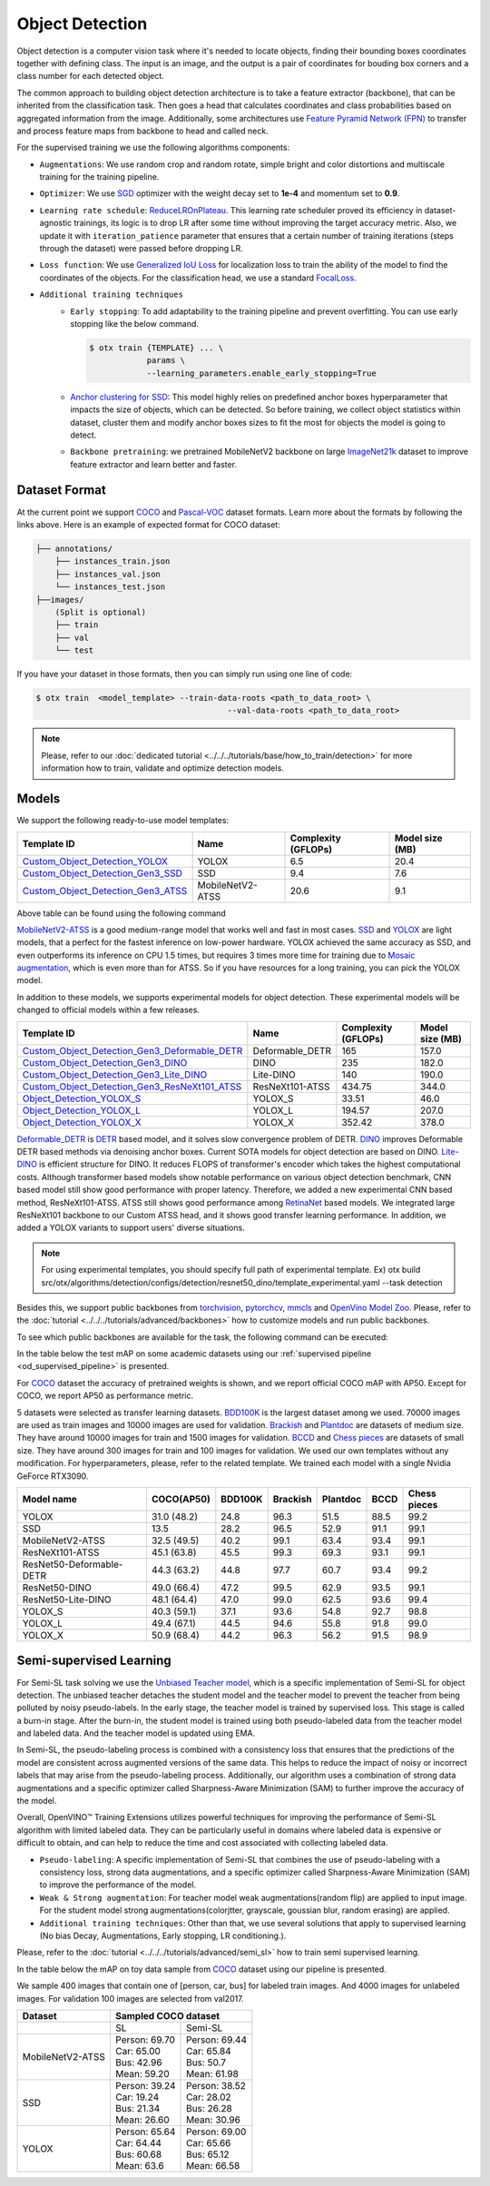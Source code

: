 Object Detection
================

Object detection is a computer vision task where it's needed to locate objects, finding their bounding boxes coordinates together with defining class.
The input is an image, and the output is a pair of coordinates for bouding box corners and a class number for each detected object.

The common approach to building object detection architecture is to take a feature extractor (backbone), that can be inherited from the classification task.
Then goes a head that calculates coordinates and class probabilities based on aggregated information from the image.
Additionally, some architectures use `Feature Pyramid Network (FPN) <https://arxiv.org/abs/1612.03144>`_ to transfer and process feature maps from backbone to head and called neck.

For the supervised training we use the following algorithms components:

.. _od_supervised_pipeline:

- ``Augmentations``: We use random crop and random rotate, simple bright and color distortions and multiscale training for the training pipeline.

- ``Optimizer``: We use `SGD <https://en.wikipedia.org/wiki/Stochastic_gradient_descent>`_ optimizer with the weight decay set to **1e-4** and momentum set to **0.9**.

- ``Learning rate schedule``: `ReduceLROnPlateau <https://pytorch.org/docs/stable/generated/torch.optim.lr_scheduler.ReduceLROnPlateau.html>`_. This learning rate scheduler proved its efficiency in dataset-agnostic trainings, its logic is to drop LR after some time without improving the target accuracy metric. Also, we update it with ``iteration_patience`` parameter that ensures that a certain number of training iterations (steps through the dataset) were passed before dropping LR.

- ``Loss function``: We use `Generalized IoU Loss <https://giou.stanford.edu/>`_  for localization loss to train the ability of the model to find the coordinates of the objects. For the classification head, we use a standard `FocalLoss <https://arxiv.org/abs/1708.02002>`_.

- ``Additional training techniques``
    - ``Early stopping``: To add adaptability to the training pipeline and prevent overfitting. You can use early stopping like the below command.

      .. code-block::

        $ otx train {TEMPLATE} ... \
                    params \
                    --learning_parameters.enable_early_stopping=True

    - `Anchor clustering for SSD <https://arxiv.org/abs/2211.17170>`_: This model highly relies on predefined anchor boxes hyperparameter that impacts the size of objects, which can be detected. So before training, we collect object statistics within dataset, cluster them and modify anchor boxes sizes to fit the most for objects the model is going to detect.

    - ``Backbone pretraining``: we pretrained MobileNetV2 backbone on large `ImageNet21k <https://github.com/Alibaba-MIIL/ImageNet21K>`_ dataset to improve feature extractor and learn better and faster.


**************
Dataset Format
**************

At the current point we support `COCO <https://cocodataset.org/#format-data>`_ and
`Pascal-VOC <https://openvinotoolkit.github.io/datumaro/stable/docs/data-formats/formats/pascal_voc.html>`_ dataset formats.
Learn more about the formats by following the links above. Here is an example of expected format for COCO dataset:

.. code::

  ├── annotations/
      ├── instances_train.json
      ├── instances_val.json
      └── instances_test.json
  ├──images/
      (Split is optional)
      ├── train
      ├── val
      └── test

If you have your dataset in those formats, then you can simply run using one line of code:

.. code-block::

    $ otx train  <model_template> --train-data-roots <path_to_data_root> \
                                            --val-data-roots <path_to_data_root>

.. note::

    Please, refer to our :doc:`dedicated tutorial <../../../tutorials/base/how_to_train/detection>` for more information how to train, validate and optimize detection models.

******
Models
******

We support the following ready-to-use model templates:

+-------------------------------------------------------------------------------------------------------------------------------------------------------------------------------------------+---------------------+---------------------+-----------------+
| Template ID                                                                                                                                                                               | Name                | Complexity (GFLOPs) | Model size (MB) |
+===========================================================================================================================================================================================+=====================+=====================+=================+
| `Custom_Object_Detection_YOLOX <https://github.com/openvinotoolkit/training_extensions/blob/develop/src/otx/algorithms/detection/configs/detection/cspdarknet_yolox/template.yaml>`_      |        YOLOX        | 6.5                 | 20.4            |
+-------------------------------------------------------------------------------------------------------------------------------------------------------------------------------------------+---------------------+---------------------+-----------------+
| `Custom_Object_Detection_Gen3_SSD <https://github.com/openvinotoolkit/training_extensions/blob/develop/src/otx/algorithms/detection/configs/detection/mobilenetv2_ssd/template.yaml>`_    |         SSD         | 9.4                 | 7.6             |
+-------------------------------------------------------------------------------------------------------------------------------------------------------------------------------------------+---------------------+---------------------+-----------------+
| `Custom_Object_Detection_Gen3_ATSS <https://github.com/openvinotoolkit/training_extensions/blob/develop/src/otx/algorithms/detection/configs/detection/mobilenetv2_atss/template.yaml>`_  |  MobileNetV2-ATSS   | 20.6                | 9.1             |
+-------------------------------------------------------------------------------------------------------------------------------------------------------------------------------------------+---------------------+---------------------+-----------------+

Above table can be found using the following command

.. code-block::
    $ otx find --task detection

`MobileNetV2-ATSS <https://arxiv.org/abs/1912.02424>`_ is a good medium-range model that works well and fast in most cases.
`SSD <https://arxiv.org/abs/1512.02325>`_ and `YOLOX <https://arxiv.org/abs/2107.08430>`_ are light models, that a perfect for the fastest inference on low-power hardware.
YOLOX achieved the same accuracy as SSD, and even outperforms its inference on CPU 1.5 times, but requires 3 times more time for training due to `Mosaic augmentation <https://arxiv.org/pdf/2004.10934.pdf>`_, which is even more than for ATSS.
So if you have resources for a long training, you can pick the YOLOX model.

In addition to these models, we supports experimental models for object detection. These experimental models will be changed to official models within a few releases.

+---------------------------------------------------------------------------------------------------------------------------------------------------------------------------------------------------------------------------+---------------------+---------------------+-----------------+
| Template ID                                                                                                                                                                                                               | Name                | Complexity (GFLOPs) | Model size (MB) |
+===========================================================================================================================================================================================================================+=====================+=====================+=================+
| `Custom_Object_Detection_Gen3_Deformable_DETR <https://github.com/openvinotoolkit/training_extensions/blob/develop/src/otx/algorithms/detection/configs/detection/resnet50_deformable_detr/template_experimental.yaml>`_  |   Deformable_DETR   | 165                 | 157.0           |
+---------------------------------------------------------------------------------------------------------------------------------------------------------------------------------------------------------------------------+---------------------+---------------------+-----------------+
| `Custom_Object_Detection_Gen3_DINO <https://github.com/openvinotoolkit/training_extensions/blob/develop/src/otx/algorithms/detection/configs/detection/resnet50_dino/template_experimental.yaml>`_                        |        DINO         | 235                 | 182.0           |
+---------------------------------------------------------------------------------------------------------------------------------------------------------------------------------------------------------------------------+---------------------+---------------------+-----------------+
| `Custom_Object_Detection_Gen3_Lite_DINO <https://github.com/openvinotoolkit/training_extensions/blob/develop/src/otx/algorithms/detection/configs/detection/resnet50_litedino/template_experimental.yaml>`_               |      Lite-DINO      | 140                 | 190.0           |
+---------------------------------------------------------------------------------------------------------------------------------------------------------------------------------------------------------------------------+---------------------+---------------------+-----------------+
| `Custom_Object_Detection_Gen3_ResNeXt101_ATSS <https://github.com/openvinotoolkit/training_extensions/blob/develop/src/otx/algorithms/detection/configs/detection/resnext101_atss/template_experimental.yaml>`_           |   ResNeXt101-ATSS   | 434.75              | 344.0           |
+---------------------------------------------------------------------------------------------------------------------------------------------------------------------------------------------------------------------------+---------------------+---------------------+-----------------+
| `Object_Detection_YOLOX_S <https://github.com/openvinotoolkit/training_extensions/blob/develop/src/otx/algorithms/detection/configs/detection/cspdarknet_yolox_s/template_experimental.yaml>`_                            |       YOLOX_S       | 33.51               | 46.0            |
+---------------------------------------------------------------------------------------------------------------------------------------------------------------------------------------------------------------------------+---------------------+---------------------+-----------------+
| `Object_Detection_YOLOX_L <https://github.com/openvinotoolkit/training_extensions/blob/develop/src/otx/algorithms/detection/configs/detection/cspdarknet_yolox_l/template_experimental.yaml>`_                            |       YOLOX_L       | 194.57              | 207.0           |
+---------------------------------------------------------------------------------------------------------------------------------------------------------------------------------------------------------------------------+---------------------+---------------------+-----------------+
| `Object_Detection_YOLOX_X <https://github.com/openvinotoolkit/training_extensions/blob/develop/src/otx/algorithms/detection/configs/detection/cspdarknet_yolox_x/template_experimental.yaml>`_                            |       YOLOX_X       | 352.42              | 378.0           |
+---------------------------------------------------------------------------------------------------------------------------------------------------------------------------------------------------------------------------+---------------------+---------------------+-----------------+

`Deformable_DETR <https://arxiv.org/abs/2010.04159>`_ is `DETR <https://arxiv.org/abs/2005.12872>`_ based model, and it solves slow convergence problem of DETR. `DINO <https://arxiv.org/abs/2203.03605>`_ improves Deformable DETR based methods via denoising anchor boxes. Current SOTA models for object detection are based on DINO.
`Lite-DINO <https://arxiv.org/abs/2303.07335>`_ is efficient structure for DINO. It reduces FLOPS of transformer's encoder which takes the highest computational costs.
Although transformer based models show notable performance on various object detection benchmark, CNN based model still show good performance with proper latency.
Therefore, we added a new experimental CNN based method, ResNeXt101-ATSS. ATSS still shows good performance among `RetinaNet <https://arxiv.org/abs/1708.02002>`_ based models. We integrated large ResNeXt101 backbone to our Custom ATSS head, and it shows good transfer learning performance.
In addition, we added a YOLOX variants to support users' diverse situations.

.. note::

    For using experimental templates, you should specify full path of experimental template. Ex) otx build src/otx/algorithms/detection/configs/detection/resnet50_dino/template_experimental.yaml --task detection

Besides this, we support public backbones from `torchvision <https://pytorch.org/vision/stable/index.html>`_, `pytorchcv <https://github.com/osmr/imgclsmob>`_, `mmcls <https://github.com/open-mmlab/mmclassification>`_ and `OpenVino Model Zoo <https://github.com/openvinotoolkit/open_model_zoo>`_.
Please, refer to the :doc:`tutorial <../../../tutorials/advanced/backbones>` how to customize models and run public backbones.

To see which public backbones are available for the task, the following command can be executed:

.. code-block::
    $ otx find --backbone {torchvision, pytorchcv, mmcls, omz.mmcls}

In the table below the test mAP on some academic datasets using our :ref:`supervised pipeline <od_supervised_pipeline>` is presented.

For `COCO <https://cocodataset.org/#home>`__ dataset the accuracy of pretrained weights is shown, and we report official COCO mAP with AP50.
Except for COCO, we report AP50 as performance metric.

5 datasets were selected as transfer learning datasets.
`BDD100K <https://www.bdd100k.com/>`_ is the largest dataset among we used. 70000 images are used as train images and 10000 images are used for validation.
`Brackish <https://public.roboflow.com/object-detection/brackish-underwater>`_ and `Plantdoc <https://public.roboflow.com/object-detection/plantdoc>`_ are datasets of medium size. They have around 10000 images for train and 1500 images for validation.
`BCCD <https://public.roboflow.com/object-detection/bccd>`_ and `Chess pieces <https://public.roboflow.com/object-detection/chess-full>`_ are datasets of small size. They have around 300 images for train and 100 images for validation.
We used our own templates without any modification.
For hyperparameters, please, refer to the related template.
We trained each model with a single Nvidia GeForce RTX3090.

+----------------------------+------------------+-----------+-----------+-----------+-----------+--------------+
| Model name                 | COCO(AP50)       | BDD100K   | Brackish  | Plantdoc  | BCCD      | Chess pieces |
+============================+==================+===========+===========+===========+===========+==============+
| YOLOX                      | 31.0 (48.2)      | 24.8      | 96.3      | 51.5      | 88.5      | 99.2         |
+----------------------------+------------------+-----------+-----------+-----------+-----------+--------------+
| SSD                        | 13.5             | 28.2      | 96.5      | 52.9      | 91.1      | 99.1         |
+----------------------------+------------------+-----------+-----------+-----------+-----------+--------------+
| MobileNetV2-ATSS           | 32.5 (49.5)      | 40.2      | 99.1      | 63.4      | 93.4      | 99.1         |
+----------------------------+------------------+-----------+-----------+-----------+-----------+--------------+
| ResNeXt101-ATSS            | 45.1 (63.8)      | 45.5      | 99.3      | 69.3      | 93.1      | 99.1         |
+----------------------------+------------------+-----------+-----------+-----------+-----------+--------------+
| ResNet50-Deformable-DETR   | 44.3 (63.2)      | 44.8      | 97.7      | 60.7      | 93.4      | 99.2         |
+----------------------------+------------------+-----------+-----------+-----------+-----------+--------------+
| ResNet50-DINO              | 49.0 (66.4)      | 47.2      | 99.5      | 62.9      | 93.5      | 99.1         |
+----------------------------+------------------+-----------+-----------+-----------+-----------+--------------+
| ResNet50-Lite-DINO         | 48.1 (64.4)      | 47.0      | 99.0      | 62.5      | 93.6      | 99.4         |
+----------------------------+------------------+-----------+-----------+-----------+-----------+--------------+
| YOLOX_S                    | 40.3 (59.1)      | 37.1      | 93.6      | 54.8      | 92.7      | 98.8         |
+----------------------------+------------------+-----------+-----------+-----------+-----------+--------------+
| YOLOX_L                    | 49.4 (67.1)      | 44.5      | 94.6      | 55.8      | 91.8      | 99.0         |
+----------------------------+------------------+-----------+-----------+-----------+-----------+--------------+
| YOLOX_X                    | 50.9 (68.4)      | 44.2      | 96.3      | 56.2      | 91.5      | 98.9         |
+----------------------------+------------------+-----------+-----------+-----------+-----------+--------------+

************************
Semi-supervised Learning
************************

For Semi-SL task solving we use the `Unbiased Teacher model <https://arxiv.org/abs/2102.09480>`_, which is a specific implementation of Semi-SL for object detection. The unbiased teacher detaches the student model and the teacher model to prevent the teacher from being polluted by noisy pseudo-labels. In the early stage, the teacher model is trained by supervised loss. This stage is called a burn-in stage. After the burn-in, the student model is trained using both pseudo-labeled data from the teacher model and labeled data. And the teacher model is updated using
EMA.

In Semi-SL, the pseudo-labeling process is combined with a consistency loss that ensures that the predictions of the model are consistent across augmented versions of the same data. This helps to reduce the impact of noisy or incorrect labels that may arise from the pseudo-labeling process. Additionally, our algorithm uses a combination of strong data augmentations and a specific optimizer called Sharpness-Aware Minimization (SAM) to further improve the accuracy of the model.

Overall, OpenVINO™ Training Extensions utilizes powerful techniques for improving the performance of Semi-SL algorithm with limited labeled data. They can be particularly useful in domains where labeled data is expensive or difficult to obtain, and can help to reduce the time and cost associated with collecting labeled data.

.. _od_semi_supervised_pipeline:

- ``Pseudo-labeling``: A specific implementation of Semi-SL that combines the use of pseudo-labeling with a consistency loss, strong data augmentations, and a specific optimizer called Sharpness-Aware Minimization (SAM) to improve the performance of the model.

- ``Weak & Strong augmentation``: For teacher model weak augmentations(random flip) are applied to input image. For the student model strong augmentations(colorjtter, grayscale, goussian blur, random erasing) are applied.

- ``Additional training techniques``: Other than that, we use several solutions that apply to supervised learning (No bias Decay, Augmentations, Early stopping, LR conditioning.).

Please, refer to the :doc:`tutorial <../../../tutorials/advanced/semi_sl>` how to train semi supervised learning.

In the table below the mAP on toy data sample from `COCO <https://cocodataset.org/#home>`__ dataset using our pipeline is presented.

We sample 400 images that contain one of [person, car, bus] for labeled train images. And 4000 images for unlabeled images. For validation 100 images are selected from val2017.

+---------------------+--------------------------------------------+
| Dataset             |            Sampled COCO dataset            |
+=====================+=====================+======================+
|                     |          SL         |       Semi-SL        |
+---------------------+---------------------+----------------------+
|  MobileNetV2-ATSS   |  | Person: 69.70    | | Person: 69.44      |
|                     |  | Car:    65.00    | | Car:    65.84      |
|                     |  | Bus:    42.96    | | Bus:    50.7       |
|                     |  | Mean:   59.20    | | Mean:   61.98      |
+---------------------+---------------------+----------------------+
|   SSD               | | Person: 39.24     | | Person: 38.52      |
|                     | | Car:    19.24     | | Car:    28.02      |
|                     | | Bus:    21.34     | | Bus:    26.28      |
|                     | | Mean:   26.60     | | Mean:   30.96      |
+---------------------+---------------------+----------------------+
|  YOLOX              | | Person: 65.64     | | Person: 69.00      |
|                     | | Car:    64.44     | | Car:   65.66       |
|                     | | Bus:    60.68     | | Bus:   65.12       |
|                     | | Mean:   63.6      | | Mean:  66.58       |
+---------------------+---------------------+----------------------+

.. ************************
.. Self-supervised Learning
.. ************************

.. To be added soon

.. ********************
.. Incremental Learning
.. ********************

.. To be added soon

